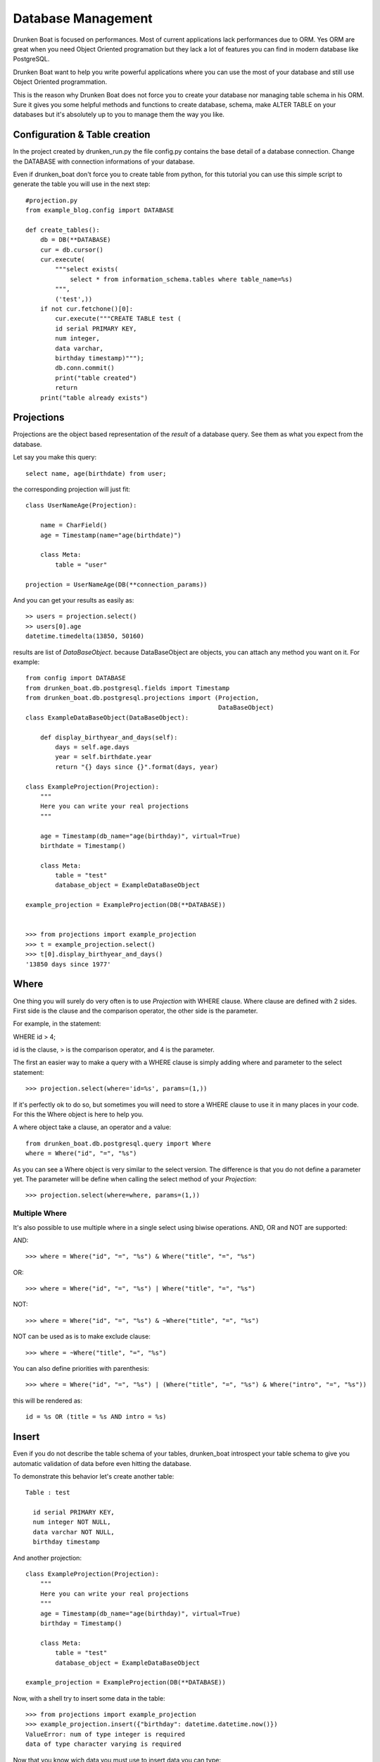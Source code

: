 Database Management
===================

Drunken Boat is focused on performances. Most of current applications
lack performances due to ORM. Yes ORM are great when you need Object
Oriented programation but they lack a lot of features you can find in
modern database like PostgreSQL.

Drunken Boat want to help you write powerful applications where you
can use the most of your database and still use Object Oriented programmation.

This is the reason why Drunken Boat does not force you to create your
database nor managing table schema in his ORM. Sure it gives you some
helpful methods and functions to create database, schema, make ALTER
TABLE on your databases but it's absolutely up to you to manage them
the way you like.

Configuration & Table creation
------------------------------

In the project created by drunken_run.py the file config.py contains
the base detail of a database connection. Change the DATABASE with
connection informations of your database.

Even if drunken_boat don't force you to create table from python, for
this tutorial you can use this simple script to generate the table you
will use in the next step::

  #projection.py
  from example_blog.config import DATABASE

  def create_tables():
      db = DB(**DATABASE)
      cur = db.cursor()
      cur.execute(
          """select exists(
              select * from information_schema.tables where table_name=%s)
          """,
          ('test',))
      if not cur.fetchone()[0]:
          cur.execute("""CREATE TABLE test (
          id serial PRIMARY KEY,
          num integer,
          data varchar,
          birthday timestamp)""");
          db.conn.commit()
          print("table created")
          return
      print("table already exists")


Projections
-----------

Projections are the object based representation of the `result` of a
database query. See them as what you expect from the database.

Let say you make this query::

  select name, age(birthdate) from user;

the corresponding projection will just fit::

  class UserNameAge(Projection):

      name = CharField()
      age = Timestamp(name="age(birthdate)")

      class Meta:
          table = "user"

  projection = UserNameAge(DB(**connection_params))



And you can get your results as easily as::

  >> users = projection.select()
  >> users[0].age
  datetime.timedelta(13850, 50160)

results are list of `DataBaseObject`. because DataBaseObject are
objects, you can attach any method you want on it. For example::

  from config import DATABASE
  from drunken_boat.db.postgresql.fields import Timestamp
  from drunken_boat.db.postgresql.projections import (Projection,
                                                      DataBaseObject)
  class ExampleDataBaseObject(DataBaseObject):

      def display_birthyear_and_days(self):
          days = self.age.days
          year = self.birthdate.year
          return "{} days since {}".format(days, year)

  class ExampleProjection(Projection):
      """
      Here you can write your real projections
      """

      age = Timestamp(db_name="age(birthday)", virtual=True)
      birthdate = Timestamp()

      class Meta:
          table = "test"
          database_object = ExampleDataBaseObject

  example_projection = ExampleProjection(DB(**DATABASE))


  >>> from projections import example_projection
  >>> t = example_projection.select()
  >>> t[0].display_birthyear_and_days()
  '13850 days since 1977'


Where
-----

One thing you will surely do very often is to use `Projection` with
WHERE clause. Where clause are defined with 2 sides. First side is the
clause and the comparison operator, the other side is the parameter.

For example, in the statement:

WHERE id > 4;

id is the clause, > is the comparison operator, and 4 is the parameter.

The first an easier way to make a query with a WHERE clause is simply
adding where and parameter to the select statement::

  >>> projection.select(where='id=%s', params=(1,))

If it's perfectly ok to do so, but sometimes you will need to store a
WHERE clause to use it in many places in your code. For this the Where
object is here to help you.

A where object take a clause, an operator and a value::

  from drunken_boat.db.postgresql.query import Where
  where = Where("id", "=", "%s")

As you can see a Where object is very similar to the select
version. The difference is that you do not define a parameter yet. The
parameter will be define when calling the select method of your
`Projection`::

  >>> projection.select(where=where, params=(1,))


Multiple Where
______________

It's also possible to use multiple where in a single select using
biwise operations. AND, OR and NOT are supported:

AND::

  >>> where = Where("id", "=", "%s") & Where("title", "=", "%s")

OR::

  >>> where = Where("id", "=", "%s") | Where("title", "=", "%s")

NOT::

  >>> where = Where("id", "=", "%s") & ~Where("title", "=", "%s")

NOT can be used as is to make exclude clause::

  >>> where = ~Where("title", "=", "%s")

You can also define priorities with parenthesis::

  >>> where = Where("id", "=", "%s") | (Where("title", "=", "%s") & Where("intro", "=", "%s"))

this will be rendered as::

  id = %s OR (title = %s AND intro = %s)

Insert
------

Even if you do not describe the table schema of your tables,
drunken_boat introspect your table schema to give you automatic
validation of data before even hitting the database.

To demonstrate this behavior let's create another table::

  Table : test

    id serial PRIMARY KEY,
    num integer NOT NULL,
    data varchar NOT NULL,
    birthday timestamp

And another projection::

    class ExampleProjection(Projection):
        """
        Here you can write your real projections
        """
        age = Timestamp(db_name="age(birthday)", virtual=True)
        birthday = Timestamp()

        class Meta:
            table = "test"
            database_object = ExampleDataBaseObject

    example_projection = ExampleProjection(DB(**DATABASE))

Now, with a shell try to insert some data in the table::

  >>> from projections import example_projection
  >>> example_projection.insert({"birthday": datetime.datetime.now()})
  ValueError: num of type integer is required
  data of type character varying is required

Now that you know wich data you must use to insert data you can type::

  >>> example_projection.insert({"num": 10,
  ...                            "data": "some data"})

You can check that your record is saved in the database::

  >>> example_projection.select()
  ... [<projections.DataBaseObject at 0x7f2ac0447c10>]

.. _returning:

Returning
---------

You can feel a bit disturbing to do not have a hint on what's the
result of your insert. If you want to get results, you can use
`returning` parameter to get a result from the database::

  >>> example_projection.insert({"num": 10,
  ...                            "data": "some data"},
  ...                           returning="id, num, data")
  (6, 10, 'some data')

Last but not least, you can even ask drunken_boat to return the object
corresponding to the projection you actually use::

  >>> import datetime
  >>> obj = example_projection.insert(
  ...                       {"data": "hello",
  ...                        "num": "6",
  ...                        "birthday": datetime.datetime.now()},
  ...                       returning="self")
  >>> obj.age
  datetime.timedelta(-1, 33857, 32595)
  >>> obj.birthday
  datetime.datetime(2015, 5, 1, 14, 35, 42, 967405)


Update
------

Updating is similar o insert but the main difference is that when you
commonly insert a single row, when you update a table, you can update
a lot of rows in a single query on the database.

To reflect this, the syntax of update is where clause, updated column
and parameters for the where. For example, if you want to change all
the example_projection object where data is "hello" to goodbye, you
will write::

  >>> example_projection.update("data=%s", {"data": "goodbye"}, ("hello",))

obviously you can use a Where object to make things more readable:

  >>> example_projection.update(Where("data", "=" "%s"),
  ...    {"data": "goodbye"}, ("hello",))

Last bt not least, like with insert you can ask the database for
returning::

  >>> example_projection.update(Where("data", "=" "%s"),
  ...    {"data": "goodbye"}, ("hello",), returning="id, num, data")

or

  >>> example_projection.update(Where("data", "=" "%s"),
  ...    {"data": "goodbye"}, ("hello",), returning="self")


Delete
------

With delete, you do not need to specify what will be changed. So the
api of delete is like update but without changing columns::

  >>> example_projection.delete(Where("data", "=" "%s"),("hello",))

Like for `update` and `insert` you can use `returning` on delete::

  >>> example_projection.delete(Where("data", "=" "%s"),("hello",),
  ...    returning="self")

